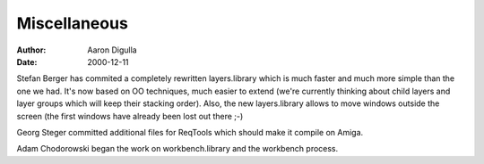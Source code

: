 =============
Miscellaneous
=============

:Author: Aaron Digulla
:Date:   2000-12-11

Stefan Berger has commited a completely rewritten layers.library which
is much faster and much more simple than the one we had. It's now
based on OO techniques, much easier to extend (we're currently thinking
about child layers and layer groups which will keep their stacking
order). Also, the new layers.library allows to move windows outside
the screen (the first windows have already been lost out there ;-)

Georg Steger committed additional files for ReqTools which should
make it compile on Amiga.

Adam Chodorowski began the work on workbench.library and the
workbench process.
